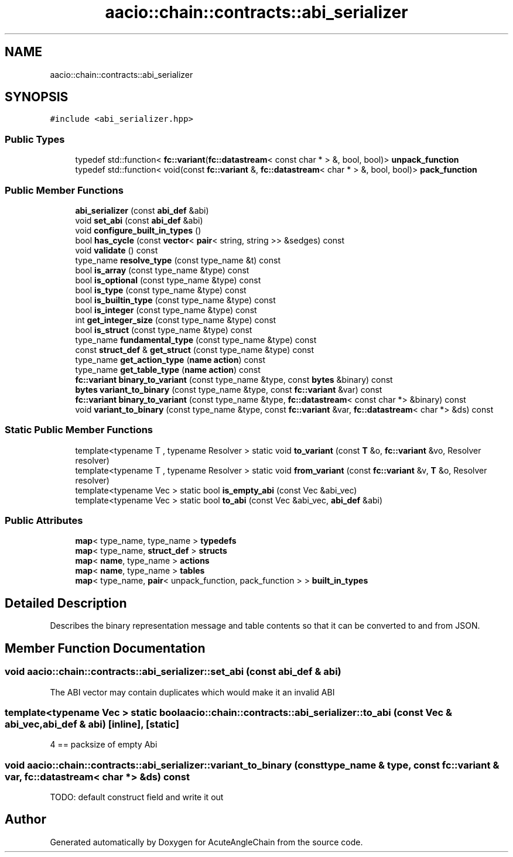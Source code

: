.TH "aacio::chain::contracts::abi_serializer" 3 "Sun Jun 3 2018" "AcuteAngleChain" \" -*- nroff -*-
.ad l
.nh
.SH NAME
aacio::chain::contracts::abi_serializer
.SH SYNOPSIS
.br
.PP
.PP
\fC#include <abi_serializer\&.hpp>\fP
.SS "Public Types"

.in +1c
.ti -1c
.RI "typedef std::function< \fBfc::variant\fP(\fBfc::datastream\fP< const char * > &, bool, bool)> \fBunpack_function\fP"
.br
.ti -1c
.RI "typedef std::function< void(const \fBfc::variant\fP &, \fBfc::datastream\fP< char * > &, bool, bool)> \fBpack_function\fP"
.br
.in -1c
.SS "Public Member Functions"

.in +1c
.ti -1c
.RI "\fBabi_serializer\fP (const \fBabi_def\fP &abi)"
.br
.ti -1c
.RI "void \fBset_abi\fP (const \fBabi_def\fP &abi)"
.br
.ti -1c
.RI "void \fBconfigure_built_in_types\fP ()"
.br
.ti -1c
.RI "bool \fBhas_cycle\fP (const \fBvector\fP< \fBpair\fP< string, string >> &sedges) const"
.br
.ti -1c
.RI "void \fBvalidate\fP () const"
.br
.ti -1c
.RI "type_name \fBresolve_type\fP (const type_name &t) const"
.br
.ti -1c
.RI "bool \fBis_array\fP (const type_name &type) const"
.br
.ti -1c
.RI "bool \fBis_optional\fP (const type_name &type) const"
.br
.ti -1c
.RI "bool \fBis_type\fP (const type_name &type) const"
.br
.ti -1c
.RI "bool \fBis_builtin_type\fP (const type_name &type) const"
.br
.ti -1c
.RI "bool \fBis_integer\fP (const type_name &type) const"
.br
.ti -1c
.RI "int \fBget_integer_size\fP (const type_name &type) const"
.br
.ti -1c
.RI "bool \fBis_struct\fP (const type_name &type) const"
.br
.ti -1c
.RI "type_name \fBfundamental_type\fP (const type_name &type) const"
.br
.ti -1c
.RI "const \fBstruct_def\fP & \fBget_struct\fP (const type_name &type) const"
.br
.ti -1c
.RI "type_name \fBget_action_type\fP (\fBname\fP \fBaction\fP) const"
.br
.ti -1c
.RI "type_name \fBget_table_type\fP (\fBname\fP \fBaction\fP) const"
.br
.ti -1c
.RI "\fBfc::variant\fP \fBbinary_to_variant\fP (const type_name &type, const \fBbytes\fP &binary) const"
.br
.ti -1c
.RI "\fBbytes\fP \fBvariant_to_binary\fP (const type_name &type, const \fBfc::variant\fP &var) const"
.br
.ti -1c
.RI "\fBfc::variant\fP \fBbinary_to_variant\fP (const type_name &type, \fBfc::datastream\fP< const char *> &binary) const"
.br
.ti -1c
.RI "void \fBvariant_to_binary\fP (const type_name &type, const \fBfc::variant\fP &var, \fBfc::datastream\fP< char *> &ds) const"
.br
.in -1c
.SS "Static Public Member Functions"

.in +1c
.ti -1c
.RI "template<typename T , typename Resolver > static void \fBto_variant\fP (const \fBT\fP &o, \fBfc::variant\fP &vo, Resolver resolver)"
.br
.ti -1c
.RI "template<typename T , typename Resolver > static void \fBfrom_variant\fP (const \fBfc::variant\fP &v, \fBT\fP &o, Resolver resolver)"
.br
.ti -1c
.RI "template<typename Vec > static bool \fBis_empty_abi\fP (const Vec &abi_vec)"
.br
.ti -1c
.RI "template<typename Vec > static bool \fBto_abi\fP (const Vec &abi_vec, \fBabi_def\fP &abi)"
.br
.in -1c
.SS "Public Attributes"

.in +1c
.ti -1c
.RI "\fBmap\fP< type_name, type_name > \fBtypedefs\fP"
.br
.ti -1c
.RI "\fBmap\fP< type_name, \fBstruct_def\fP > \fBstructs\fP"
.br
.ti -1c
.RI "\fBmap\fP< \fBname\fP, type_name > \fBactions\fP"
.br
.ti -1c
.RI "\fBmap\fP< \fBname\fP, type_name > \fBtables\fP"
.br
.ti -1c
.RI "\fBmap\fP< type_name, \fBpair\fP< unpack_function, pack_function > > \fBbuilt_in_types\fP"
.br
.in -1c
.SH "Detailed Description"
.PP 
Describes the binary representation message and table contents so that it can be converted to and from JSON\&. 
.SH "Member Function Documentation"
.PP 
.SS "void aacio::chain::contracts::abi_serializer::set_abi (const \fBabi_def\fP & abi)"
The ABI vector may contain duplicates which would make it an invalid ABI
.SS "template<typename Vec > static bool aacio::chain::contracts::abi_serializer::to_abi (const Vec & abi_vec, \fBabi_def\fP & abi)\fC [inline]\fP, \fC [static]\fP"
4 == packsize of empty Abi 
.SS "void aacio::chain::contracts::abi_serializer::variant_to_binary (const type_name & type, const \fBfc::variant\fP & var, \fBfc::datastream\fP< char *> & ds) const"
TODO: default construct field and write it out 

.SH "Author"
.PP 
Generated automatically by Doxygen for AcuteAngleChain from the source code\&.
